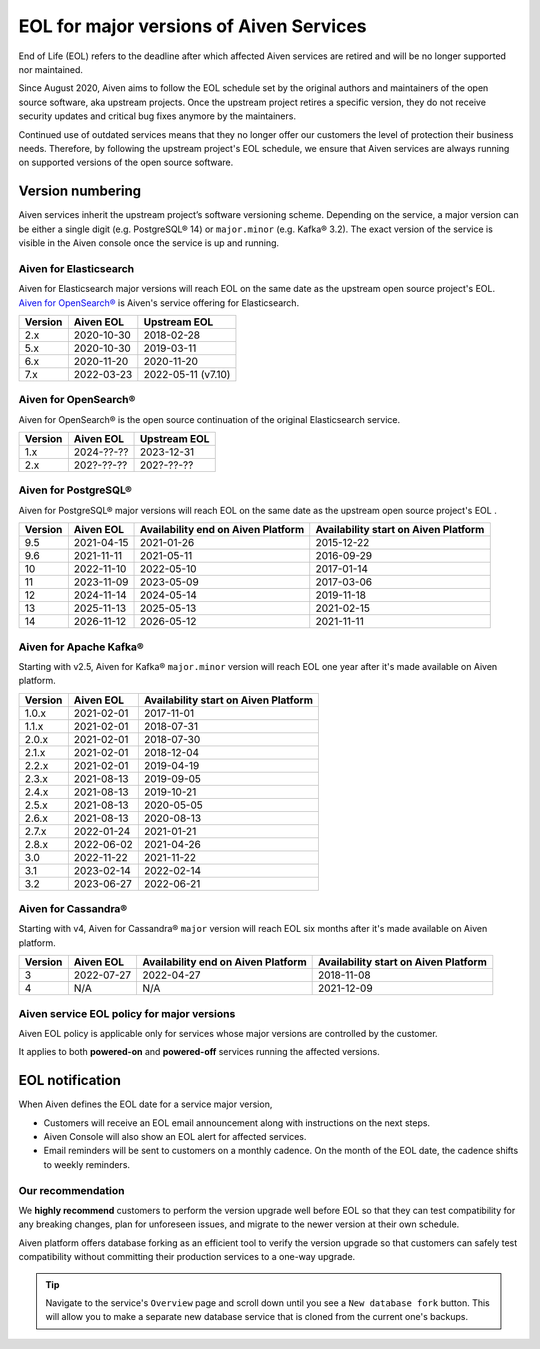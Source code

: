 EOL for major versions of Aiven Services
========================================

End of Life (EOL) refers to the deadline after which affected Aiven
services are retired and will be no longer supported nor maintained.

Since August 2020, Aiven aims to follow the EOL schedule set by the
original authors and maintainers of the open source software, aka
upstream projects. Once the upstream project retires a specific version,
they do not receive security updates and critical bug fixes anymore by
the maintainers.

Continued use of outdated services means that they no longer offer our
customers the level of protection their business needs. Therefore, by
following the upstream project's EOL schedule, we ensure that Aiven
services are always running on supported versions of the open source
software.

**Version numbering**
~~~~~~~~~~~~~~~~~~~~~

Aiven services inherit the upstream project’s software versioning
scheme. Depending on the service, a major version can be either a single
digit (e.g. PostgreSQL® 14) or ``major.minor`` (e.g. Kafka® 3.2). The
exact version of the service is visible in the Aiven console once the
service is up and running.

Aiven for Elasticsearch
-----------------------

Aiven for Elasticsearch major versions will reach EOL on the same date
as the upstream open source project's EOL.  `Aiven for OpenSearch® <https://docs.aiven.io/docs/products/opensearch.html>`_
is Aiven's service offering for Elasticsearch.

.. container:: intercom-interblocks-table-container

   =========== ============= ==================
   **Version** **Aiven EOL** **Upstream EOL**
   2.x         2020-10-30    2018-02-28
   5.x         2020-10-30    2019-03-11
   6.x         2020-11-20    2020-11-20
   7.x         2022-03-23    2022-05-11 (v7.10)
   =========== ============= ==================


Aiven for OpenSearch®
---------------------

Aiven for OpenSearch® is the open source continuation of the original Elasticsearch service.

.. container:: intercom-interblocks-table-container

   =========== ============= ==================
   **Version** **Aiven EOL** **Upstream EOL**
   1.x         2024-??-??    2023-12-31
   2.x         202?-??-??    202?-??-??
   =========== ============= ==================


Aiven for PostgreSQL®
---------------------

Aiven for PostgreSQL® major versions will reach EOL on the same date as
the upstream open source project's EOL .

.. container:: intercom-interblocks-table-container

   +-------------+---------------+------------------+------------------+
   | **Version** | **Aiven EOL** | **Availability   | **Availability   |
   |             |               | end on Aiven     | start on Aiven   |
   |             |               | Platform**       | Platform**       |
   +-------------+---------------+------------------+------------------+
   | 9.5         | 2021-04-15    | 2021-01-26       | 2015-12-22       |
   +-------------+---------------+------------------+------------------+
   | 9.6         | 2021-11-11    | 2021-05-11       | 2016-09-29       |
   +-------------+---------------+------------------+------------------+
   | 10          | 2022-11-10    | 2022-05-10       | 2017-01-14       |
   +-------------+---------------+------------------+------------------+
   | 11          | 2023-11-09    | 2023-05-09       | 2017-03-06       |
   +-------------+---------------+------------------+------------------+
   | 12          | 2024-11-14    | 2024-05-14       | 2019-11-18       |
   +-------------+---------------+------------------+------------------+
   | 13          | 2025-11-13    | 2025-05-13       | 2021-02-15       |
   +-------------+---------------+------------------+------------------+
   | 14          | 2026-11-12    | 2026-05-12       | 2021-11-11       |
   +-------------+---------------+------------------+------------------+

.. _aiven-for-kafka:

Aiven for Apache Kafka®
-----------------------

Starting with v2.5, Aiven for Kafka® ``major.minor`` version will reach
EOL one year after it's made available on Aiven platform.

.. container:: intercom-interblocks-table-container

   =========== ============= ========================================
   **Version** **Aiven EOL** **Availability start on Aiven Platform**
   1.0.x       2021-02-01    2017-11-01
   1.1.x       2021-02-01    2018-07-31
   2.0.x       2021-02-01    2018-07-30
   2.1.x       2021-02-01    2018-12-04
   2.2.x       2021-02-01    2019-04-19
   2.3.x       2021-08-13    2019-09-05
   2.4.x       2021-08-13    2019-10-21
   2.5.x       2021-08-13    2020-05-05
   2.6.x       2021-08-13    2020-08-13
   2.7.x       2022-01-24    2021-01-21
   2.8.x       2022-06-02    2021-04-26
   3.0         2022-11-22    2021-11-22
   3.1         2023-02-14    2022-02-14
   3.2         2023-06-27    2022-06-21
   =========== ============= ========================================

.. _h_0f2929c770:

Aiven for Cassandra®
--------------------

Starting with v4, Aiven for Cassandra® ``major`` version will reach EOL
six months after it's made available on Aiven platform.

.. container:: intercom-interblocks-table-container

   +-------------+---------------+------------------+------------------+
   | **Version** | **Aiven EOL** | **Availability   | **Availability   |
   |             |               | end on Aiven     | start on Aiven   |
   |             |               | Platform**       | Platform**       |
   +-------------+---------------+------------------+------------------+
   | 3           | 2022-07-27    | 2022-04-27       | 2018-11-08       |
   +-------------+---------------+------------------+------------------+
   | 4           | N/A           | N/A              | 2021-12-09       |
   +-------------+---------------+------------------+------------------+

Aiven service EOL policy for major versions
-------------------------------------------

Aiven EOL policy is applicable only for services whose major versions
are controlled by the customer.

It applies to both **powered-on** and **powered-off** services running
the affected versions.

EOL notification
~~~~~~~~~~~~~~~~

When Aiven defines the EOL date for a service major version,

-  Customers will receive an EOL email announcement along with
   instructions on the next steps.

-  Aiven Console will also show an EOL alert for affected services.

-  Email reminders will be sent to customers on a monthly cadence. On
   the month of the EOL date, the cadence shifts to weekly reminders.

Our recommendation
------------------

We **highly recommend** customers to perform the version upgrade well
before EOL so that they can test compatibility for any breaking changes,
plan for unforeseen issues, and migrate to the newer version at their
own schedule.

Aiven platform offers database forking as an efficient tool to verify
the version upgrade so that customers can safely test compatibility
without committing their production services to a one-way upgrade.

.. Tip::
   Navigate to the service's ``Overview`` page and scroll down until
   you see a ``New database fork`` button. This will allow you to make a
   separate new database service that is cloned from the current one's
   backups.
